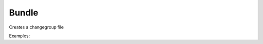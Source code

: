 Bundle
======

Creates a changegroup file

Examples:

.. code-block:: php
    :linenos:

        use Siad007\VersionControl\HG\Factory;

        $bundleCmd = Factory::createBundle();
        $bundleCmd->setFile('C:\\xampp\\file\\');
        $bundleCmd->setSsh('testSSH');
        $bundleCmd->setInsecure(true);
        $bundleCmd->setVerbose(true);
        $bundleCmd->setEncoding('UTF-8');
        $bundleCmd->execute();

